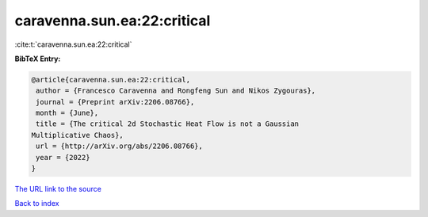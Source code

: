 caravenna.sun.ea:22:critical
============================

:cite:t:`caravenna.sun.ea:22:critical`

**BibTeX Entry:**

.. code-block:: bibtex

   @article{caravenna.sun.ea:22:critical,
    author = {Francesco Caravenna and Rongfeng Sun and Nikos Zygouras},
    journal = {Preprint arXiv:2206.08766},
    month = {June},
    title = {The critical 2d Stochastic Heat Flow is not a Gaussian
   Multiplicative Chaos},
    url = {http://arXiv.org/abs/2206.08766},
    year = {2022}
   }

`The URL link to the source <ttp://arXiv.org/abs/2206.08766}>`__


`Back to index <../By-Cite-Keys.html>`__
